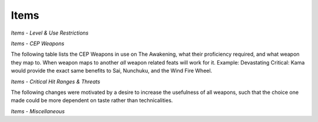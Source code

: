 Items
=====

*Items - Level & Use Restrictions*

*Items - CEP Weapons*

The following table lists the CEP Weapons in use on The Awakening, what their proficiency required, and
what weapon they map to.  When weapon maps to another *all* weapon related feats will work for it.
Example: Devastating Critical: Kama would provide the exact same benefits to Sai, Nunchuku, and the Wind
Fire Wheel.

*Items - Critical Hit Ranges & Threats*

The following changes were motivated by a desire to increase the usefulness of all weapons, such that the choice one made could be more dependent on taste rather than technicalities.

*Items - Miscellaneous*